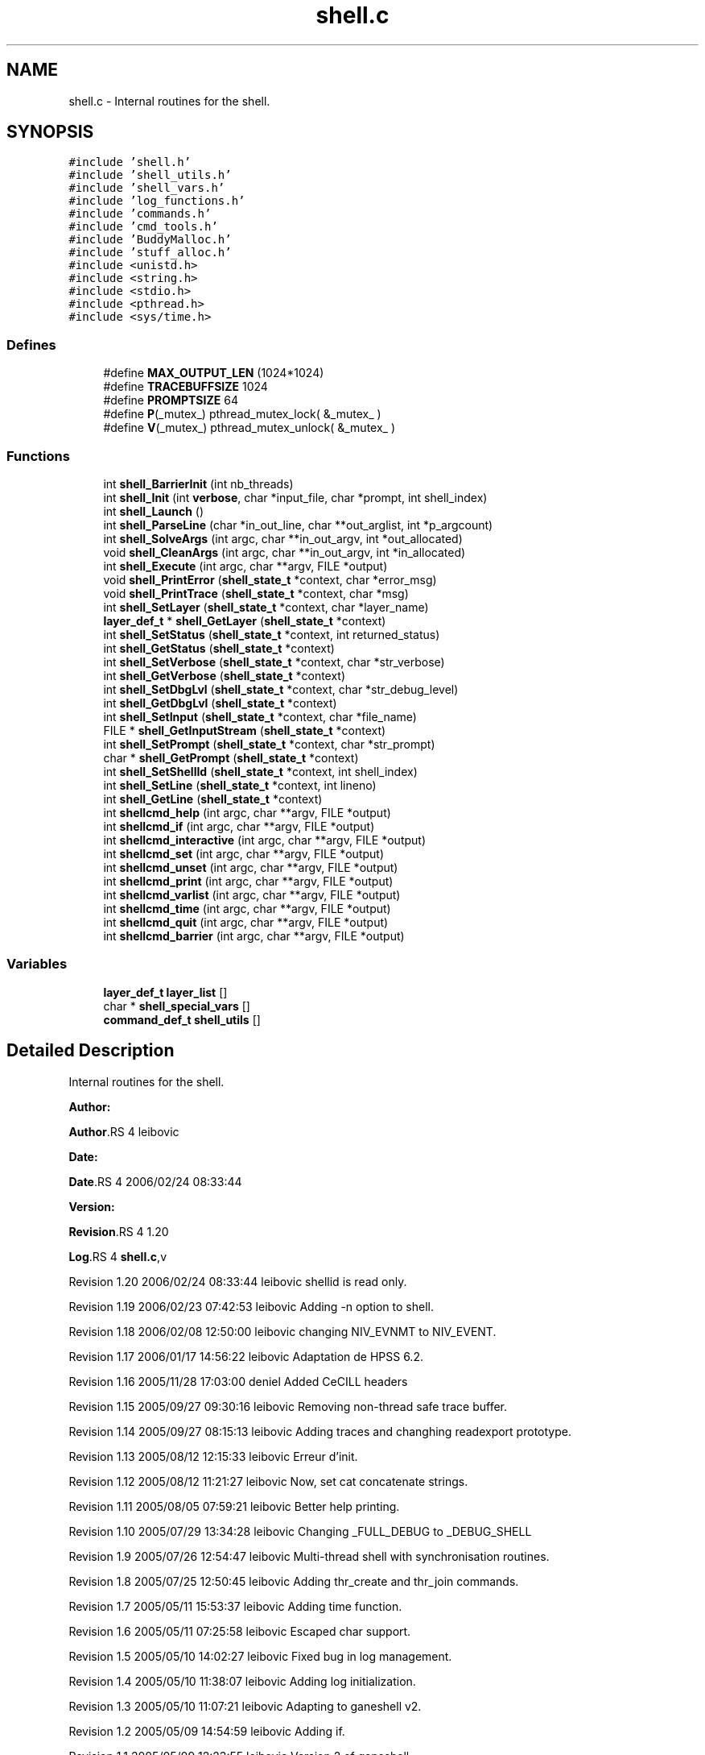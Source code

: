 .TH "shell.c" 3 "31 Mar 2009" "Version 0.1" "ganeshell" \" -*- nroff -*-
.ad l
.nh
.SH NAME
shell.c \- Internal routines for the shell.  

.PP
.SH SYNOPSIS
.br
.PP
\fC#include 'shell.h'\fP
.br
\fC#include 'shell_utils.h'\fP
.br
\fC#include 'shell_vars.h'\fP
.br
\fC#include 'log_functions.h'\fP
.br
\fC#include 'commands.h'\fP
.br
\fC#include 'cmd_tools.h'\fP
.br
\fC#include 'BuddyMalloc.h'\fP
.br
\fC#include 'stuff_alloc.h'\fP
.br
\fC#include <unistd.h>\fP
.br
\fC#include <string.h>\fP
.br
\fC#include <stdio.h>\fP
.br
\fC#include <pthread.h>\fP
.br
\fC#include <sys/time.h>\fP
.br

.SS "Defines"

.in +1c
.ti -1c
.RI "#define \fBMAX_OUTPUT_LEN\fP   (1024*1024)"
.br
.ti -1c
.RI "#define \fBTRACEBUFFSIZE\fP   1024"
.br
.ti -1c
.RI "#define \fBPROMPTSIZE\fP   64"
.br
.ti -1c
.RI "#define \fBP\fP(_mutex_)   pthread_mutex_lock( &_mutex_ )"
.br
.ti -1c
.RI "#define \fBV\fP(_mutex_)   pthread_mutex_unlock( &_mutex_ )"
.br
.in -1c
.SS "Functions"

.in +1c
.ti -1c
.RI "int \fBshell_BarrierInit\fP (int nb_threads)"
.br
.ti -1c
.RI "int \fBshell_Init\fP (int \fBverbose\fP, char *input_file, char *prompt, int shell_index)"
.br
.ti -1c
.RI "int \fBshell_Launch\fP ()"
.br
.ti -1c
.RI "int \fBshell_ParseLine\fP (char *in_out_line, char **out_arglist, int *p_argcount)"
.br
.ti -1c
.RI "int \fBshell_SolveArgs\fP (int argc, char **in_out_argv, int *out_allocated)"
.br
.ti -1c
.RI "void \fBshell_CleanArgs\fP (int argc, char **in_out_argv, int *in_allocated)"
.br
.ti -1c
.RI "int \fBshell_Execute\fP (int argc, char **argv, FILE *output)"
.br
.ti -1c
.RI "void \fBshell_PrintError\fP (\fBshell_state_t\fP *context, char *error_msg)"
.br
.ti -1c
.RI "void \fBshell_PrintTrace\fP (\fBshell_state_t\fP *context, char *msg)"
.br
.ti -1c
.RI "int \fBshell_SetLayer\fP (\fBshell_state_t\fP *context, char *layer_name)"
.br
.ti -1c
.RI "\fBlayer_def_t\fP * \fBshell_GetLayer\fP (\fBshell_state_t\fP *context)"
.br
.ti -1c
.RI "int \fBshell_SetStatus\fP (\fBshell_state_t\fP *context, int returned_status)"
.br
.ti -1c
.RI "int \fBshell_GetStatus\fP (\fBshell_state_t\fP *context)"
.br
.ti -1c
.RI "int \fBshell_SetVerbose\fP (\fBshell_state_t\fP *context, char *str_verbose)"
.br
.ti -1c
.RI "int \fBshell_GetVerbose\fP (\fBshell_state_t\fP *context)"
.br
.ti -1c
.RI "int \fBshell_SetDbgLvl\fP (\fBshell_state_t\fP *context, char *str_debug_level)"
.br
.ti -1c
.RI "int \fBshell_GetDbgLvl\fP (\fBshell_state_t\fP *context)"
.br
.ti -1c
.RI "int \fBshell_SetInput\fP (\fBshell_state_t\fP *context, char *file_name)"
.br
.ti -1c
.RI "FILE * \fBshell_GetInputStream\fP (\fBshell_state_t\fP *context)"
.br
.ti -1c
.RI "int \fBshell_SetPrompt\fP (\fBshell_state_t\fP *context, char *str_prompt)"
.br
.ti -1c
.RI "char * \fBshell_GetPrompt\fP (\fBshell_state_t\fP *context)"
.br
.ti -1c
.RI "int \fBshell_SetShellId\fP (\fBshell_state_t\fP *context, int shell_index)"
.br
.ti -1c
.RI "int \fBshell_SetLine\fP (\fBshell_state_t\fP *context, int lineno)"
.br
.ti -1c
.RI "int \fBshell_GetLine\fP (\fBshell_state_t\fP *context)"
.br
.ti -1c
.RI "int \fBshellcmd_help\fP (int argc, char **argv, FILE *output)"
.br
.ti -1c
.RI "int \fBshellcmd_if\fP (int argc, char **argv, FILE *output)"
.br
.ti -1c
.RI "int \fBshellcmd_interactive\fP (int argc, char **argv, FILE *output)"
.br
.ti -1c
.RI "int \fBshellcmd_set\fP (int argc, char **argv, FILE *output)"
.br
.ti -1c
.RI "int \fBshellcmd_unset\fP (int argc, char **argv, FILE *output)"
.br
.ti -1c
.RI "int \fBshellcmd_print\fP (int argc, char **argv, FILE *output)"
.br
.ti -1c
.RI "int \fBshellcmd_varlist\fP (int argc, char **argv, FILE *output)"
.br
.ti -1c
.RI "int \fBshellcmd_time\fP (int argc, char **argv, FILE *output)"
.br
.ti -1c
.RI "int \fBshellcmd_quit\fP (int argc, char **argv, FILE *output)"
.br
.ti -1c
.RI "int \fBshellcmd_barrier\fP (int argc, char **argv, FILE *output)"
.br
.in -1c
.SS "Variables"

.in +1c
.ti -1c
.RI "\fBlayer_def_t\fP \fBlayer_list\fP []"
.br
.ti -1c
.RI "char * \fBshell_special_vars\fP []"
.br
.ti -1c
.RI "\fBcommand_def_t\fP \fBshell_utils\fP []"
.br
.in -1c
.SH "Detailed Description"
.PP 
Internal routines for the shell. 

\fBAuthor:\fP
.RS 4
.RE
.PP
\fBAuthor\fP.RS 4
leibovic 
.RE
.PP
\fBDate:\fP
.RS 4
.RE
.PP
\fBDate\fP.RS 4
2006/02/24 08:33:44 
.RE
.PP
\fBVersion:\fP
.RS 4
.RE
.PP
\fBRevision\fP.RS 4
1.20 
.RE
.PP
\fBLog\fP.RS 4
\fBshell.c\fP,v 
.RE
.PP
Revision 1.20 2006/02/24 08:33:44 leibovic shellid is read only.
.PP
Revision 1.19 2006/02/23 07:42:53 leibovic Adding -n option to shell.
.PP
Revision 1.18 2006/02/08 12:50:00 leibovic changing NIV_EVNMT to NIV_EVENT.
.PP
Revision 1.17 2006/01/17 14:56:22 leibovic Adaptation de HPSS 6.2.
.PP
Revision 1.16 2005/11/28 17:03:00 deniel Added CeCILL headers
.PP
Revision 1.15 2005/09/27 09:30:16 leibovic Removing non-thread safe trace buffer.
.PP
Revision 1.14 2005/09/27 08:15:13 leibovic Adding traces and changhing readexport prototype.
.PP
Revision 1.13 2005/08/12 12:15:33 leibovic Erreur d'init.
.PP
Revision 1.12 2005/08/12 11:21:27 leibovic Now, set cat concatenate strings.
.PP
Revision 1.11 2005/08/05 07:59:21 leibovic Better help printing.
.PP
Revision 1.10 2005/07/29 13:34:28 leibovic Changing _FULL_DEBUG to _DEBUG_SHELL
.PP
Revision 1.9 2005/07/26 12:54:47 leibovic Multi-thread shell with synchronisation routines.
.PP
Revision 1.8 2005/07/25 12:50:45 leibovic Adding thr_create and thr_join commands.
.PP
Revision 1.7 2005/05/11 15:53:37 leibovic Adding time function.
.PP
Revision 1.6 2005/05/11 07:25:58 leibovic Escaped char support.
.PP
Revision 1.5 2005/05/10 14:02:27 leibovic Fixed bug in log management.
.PP
Revision 1.4 2005/05/10 11:38:07 leibovic Adding log initialization.
.PP
Revision 1.3 2005/05/10 11:07:21 leibovic Adapting to ganeshell v2.
.PP
Revision 1.2 2005/05/09 14:54:59 leibovic Adding if.
.PP
Revision 1.1 2005/05/09 12:23:55 leibovic Version 2 of ganeshell. 
.PP
Definition in file \fBshell.c\fP.
.SH "Define Documentation"
.PP 
.SS "#define MAX_OUTPUT_LEN   (1024*1024)"
.PP
Definition at line 180 of file shell.c.
.SS "#define P(_mutex_)   pthread_mutex_lock( &_mutex_ )"
.PP
Definition at line 237 of file shell.c.
.SS "#define PROMPTSIZE   64"
.PP
Definition at line 184 of file shell.c.
.SS "#define TRACEBUFFSIZE   1024"
.PP
Definition at line 182 of file shell.c.
.SS "#define V(_mutex_)   pthread_mutex_unlock( &_mutex_ )"
.PP
Definition at line 238 of file shell.c.
.SH "Function Documentation"
.PP 
.SS "int shell_BarrierInit (int nb_threads)"
.PP
Initialize the barrier for shell synchronization routines. The number of threads to wait for is given as parameter. 
.PP
Definition at line 259 of file shell.c.
.SS "void shell_CleanArgs (int argc, char ** in_out_argv, int * in_allocated)"
.PP
shell_CleanArgs: Free allocated arguments.
.PP
\fBParameters:\fP
.RS 4
\fIargc\fP The number of command line tokens. 
.br
\fIin_out_argv\fP The list of command line tokens (modified). 
.br
\fIin_allocated\fP Indicates which tokens must be freed. 
.RE
.PP

.PP
Definition at line 1152 of file shell.c.
.SS "int shell_Execute (int argc, char ** argv, FILE * output)"
.PP
shell_Execute: Commands dispatcher.
.PP
\fBParameters:\fP
.RS 4
\fIargc\fP The number of arguments of this command. 
.br
\fIargv\fP The arguments for this command. 
.br
\fIoutput\fP The output stream of this command.
.RE
.PP
\fBReturns:\fP
.RS 4
The returned status of this command. 
.RE
.PP

.PP
Definition at line 1185 of file shell.c.
.SS "int shell_GetDbgLvl (\fBshell_state_t\fP * context)"
.PP
shell_GetDbgLvl Get the special variable $DEBUG_LEVEL and $DBG_LVL (internal use). 
.PP
Definition at line 1620 of file shell.c.
.SS "FILE* shell_GetInputStream (\fBshell_state_t\fP * context)"
.PP
shell_GetInputStream Get the input stream for reading commands (internal use). 
.PP
Definition at line 1750 of file shell.c.
.SS "\fBlayer_def_t\fP* shell_GetLayer (\fBshell_state_t\fP * context)"
.PP
shell_GetLayer: Retrieves the current active layer (internal use). 
.PP
Definition at line 1428 of file shell.c.
.SS "int shell_GetLine (\fBshell_state_t\fP * context)"
.PP
shell_GetLine Get the special variable $LINE 
.PP
Definition at line 1852 of file shell.c.
.SS "char* shell_GetPrompt (\fBshell_state_t\fP * context)"
.PP
shell_GetPrompt Get the special variable $PROMPT 
.PP
Definition at line 1786 of file shell.c.
.SS "int shell_GetStatus (\fBshell_state_t\fP * context)"
.PP
shell_GetStatus Get the special variables $? or $STATUS (internal use). 
.PP
Definition at line 1478 of file shell.c.
.SS "int shell_GetVerbose (\fBshell_state_t\fP * context)"
.PP
shell_GetVerbose Get the special variable $VERBOSE (internal use). 
.PP
Definition at line 1552 of file shell.c.
.SS "int shell_Init (int verbose, char * input_file, char * prompt, int shell_index)"
.PP
Initialize the shell. The command line for the shell is given as parameter. 
.PP
\fBParameters:\fP
.RS 4
\fIinput_file\fP the file to read from (NULL if stdin). 
.RE
.PP

.PP
Definition at line 407 of file shell.c.
.SS "int shell_Launch ()"
.PP
Run the interpreter. 
.PP
Definition at line 535 of file shell.c.
.SS "int shell_ParseLine (char * in_out_line, char ** out_arglist, int * p_argcount)"
.PP
shell_ParseLine: Extract an arglist from a command line.
.PP
\fBParameters:\fP
.RS 4
\fIin_out_line\fP The command line (modified). 
.br
\fIout_arglist\fP The list of command line tokens. 
.br
\fIp_argcount\fP The number of command line tokens.
.RE
.PP
\fBReturns:\fP
.RS 4
0 if no errors. 
.RE
.PP

.PP
Definition at line 757 of file shell.c.
.SS "void shell_PrintError (\fBshell_state_t\fP * context, char * error_msg)"
.PP
shell_PrintError: Prints an error. 
.PP
Definition at line 1319 of file shell.c.
.SS "void shell_PrintTrace (\fBshell_state_t\fP * context, char * msg)"
.PP
shell_PrintTrace: Prints a verbose trace. 
.PP
Definition at line 1337 of file shell.c.
.SS "int shell_SetDbgLvl (\fBshell_state_t\fP * context, char * str_debug_level)"
.PP
shell_SetDbgLvl Set the special variables $DEBUG_LEVEL and $DBG_LVL 
.PP
Definition at line 1562 of file shell.c.
.SS "int shell_SetInput (\fBshell_state_t\fP * context, char * file_name)"
.PP
shell_SetInput Set the input for reading commands and set the value of $INPUT and $INTERACTIVE.
.PP
\fBParameters:\fP
.RS 4
\fIfile_name,:\fP a script file or NULL for reading from stdin. 
.RE
.PP

.PP
Definition at line 1635 of file shell.c.
.SS "int shell_SetLayer (\fBshell_state_t\fP * context, char * layer_name)"
.PP
shell_SetLayer: Set the current active layer. 
.PP
\fBReturns:\fP
.RS 4
0 if OK. else, an error code. 
.RE
.PP

.PP
Definition at line 1368 of file shell.c.
.SS "int shell_SetLine (\fBshell_state_t\fP * context, int lineno)"
.PP
shell_SetLine Set the special variable $LINE 
.PP
Definition at line 1823 of file shell.c.
.SS "int shell_SetPrompt (\fBshell_state_t\fP * context, char * str_prompt)"
.PP
shell_SetPrompt Set the special variable $PROMPT 
.PP
Definition at line 1765 of file shell.c.
.SS "int shell_SetShellId (\fBshell_state_t\fP * context, int shell_index)"
.PP
shell_SetShellId Set the special variable $SHELLID 
.PP
Definition at line 1797 of file shell.c.
.SS "int shell_SetStatus (\fBshell_state_t\fP * context, int returned_status)"
.PP
shell_SetStatus Set the special variables $? and $STATUS. 
.PP
Definition at line 1440 of file shell.c.
.SS "int shell_SetVerbose (\fBshell_state_t\fP * context, char * str_verbose)"
.PP
shell_SetVerbose Set the special variable $VERBOSE. 
.PP
Definition at line 1488 of file shell.c.
.SS "int shell_SolveArgs (int argc, char ** in_out_argv, int * out_allocated)"
.PP
shell_SolveArgs: Interprets arguments if they are vars or commands.
.PP
\fBParameters:\fP
.RS 4
\fIargc\fP The number of command line tokens. 
.br
\fIin_out_argv\fP The list of command line tokens (modified). 
.br
\fIout_allocated\fP Indicates which tokens must be freed.
.RE
.PP
\fBReturns:\fP
.RS 4
0 if no errors. 
.RE
.PP

.PP
Definition at line 866 of file shell.c.
.SS "int shellcmd_barrier (int argc, char ** argv, FILE * output)"
.PP
Definition at line 2368 of file shell.c.
.SS "int shellcmd_help (int argc, char ** argv, FILE * output)"
.PP
Definition at line 1864 of file shell.c.
.SS "int shellcmd_if (int argc, char ** argv, FILE * output)"
.PP
Definition at line 1941 of file shell.c.
.SS "int shellcmd_interactive (int argc, char ** argv, FILE * output)"
.PP
Definition at line 2035 of file shell.c.
.SS "int shellcmd_print (int argc, char ** argv, FILE * output)"
.PP
Definition at line 2241 of file shell.c.
.SS "int shellcmd_quit (int argc, char ** argv, FILE * output)"
.PP
Definition at line 2340 of file shell.c.
.SS "int shellcmd_set (int argc, char ** argv, FILE * output)"
.PP
Definition at line 2065 of file shell.c.
.SS "int shellcmd_time (int argc, char ** argv, FILE * output)"
.PP
Definition at line 2293 of file shell.c.
.SS "int shellcmd_unset (int argc, char ** argv, FILE * output)"
.PP
Definition at line 2177 of file shell.c.
.SS "int shellcmd_varlist (int argc, char ** argv, FILE * output)"
.PP
Definition at line 2263 of file shell.c.
.SH "Variable Documentation"
.PP 
.SS "\fBlayer_def_t\fP \fBlayer_list\fP[]"
.PP
\fBInitial value:\fP
.PP
.nf
 {
  {'FSAL',         commands_FSAL,        'File system abstraction layer',fsal_layer_SetLogLevel},
  {'Cache_inode',  commands_Cache_inode, 'Cache inode layer', Cache_inode_layer_SetLogLevel},
  {'NFS',          commands_NFS,         'NFSv2, NFSv3, MNTv1, MNTv3 protocols (direct calls, not through RPCs)',nfs_layer_SetLogLevel},
  {'NFS_remote',   commands_NFS_remote,  'NFSv2, NFSv3, MNTv1, MNTv3 protocols (calls through RPCs)',nfs_remote_layer_SetLogLevel},



  {NULL,NULL,NULL,NULL} 
}
.fi
Layer list. 
.PP
Definition at line 186 of file shell.c.
.SS "char* \fBshell_special_vars\fP[]"
.PP
\fBInitial value:\fP
.PP
.nf

{
  'INPUT',       
  'INTERACTIVE', 
  'LAYER',       
  'STATUS',      
  '?',           
  'VERBOSE',     
  'DEBUG_LEVEL', 
  'DBG_LVL',     
  'PROMPT',      
  'LINE',        


   
   NULL
}
.fi
List of the shell special variables 
.PP
Definition at line 197 of file shell.c.
.SS "\fBcommand_def_t\fP \fBshell_utils\fP[]"
.PP
\fBInitial value:\fP
.PP
.nf
{
  {'chomp',    util_chomp,       'removes final newline character'},
  {'cmp',      util_cmp,         'compares two expressions'},
  {'diff',     util_diff,        'lists differences between two expressions'},
  {'eq',       util_cmp,         'test if two expressions are equal'},
  {'meminfo',  util_meminfo,     'prints information about memory use'},
  {'ne',       util_cmp,         'test if two expressions are different'},
  {'shell',    util_shell,       'executes a real shell command'},
  {'sleep',    util_sleep,       'suspends script execution for some time'},
  {'timer',    util_timer,       'timer management command'},
  {'wc',       util_wc,          'counts the number of char/words/lines in a string'},

  {NULL,NULL,NULL} 
}
.fi
.PP
Definition at line 215 of file shell.c.
.SH "Author"
.PP 
Generated automatically by Doxygen for ganeshell from the source code.
